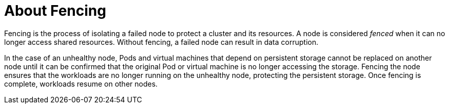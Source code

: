 // Module included in the following assemblies:
//
// * cnv/cnv_users_guide/cnv-fencing-unhealthy-nodes.adoc

[id="cnv-about-fencing_{context}"]
= About Fencing

Fencing is the process of isolating a failed node to protect a cluster and its resources.
A node is considered _fenced_ when it can no longer access shared resources.
Without fencing, a failed node can result in data corruption.

In the case of an unhealthy node, Pods and virtual machines that depend on
persistent storage cannot be replaced on another node until it can be confirmed
that the original Pod or virtual machine is no longer accessing the storage.
Fencing the node ensures that the workloads are no longer running on the
unhealthy node, protecting the persistent storage. Once fencing is complete,
workloads resume on other nodes.


